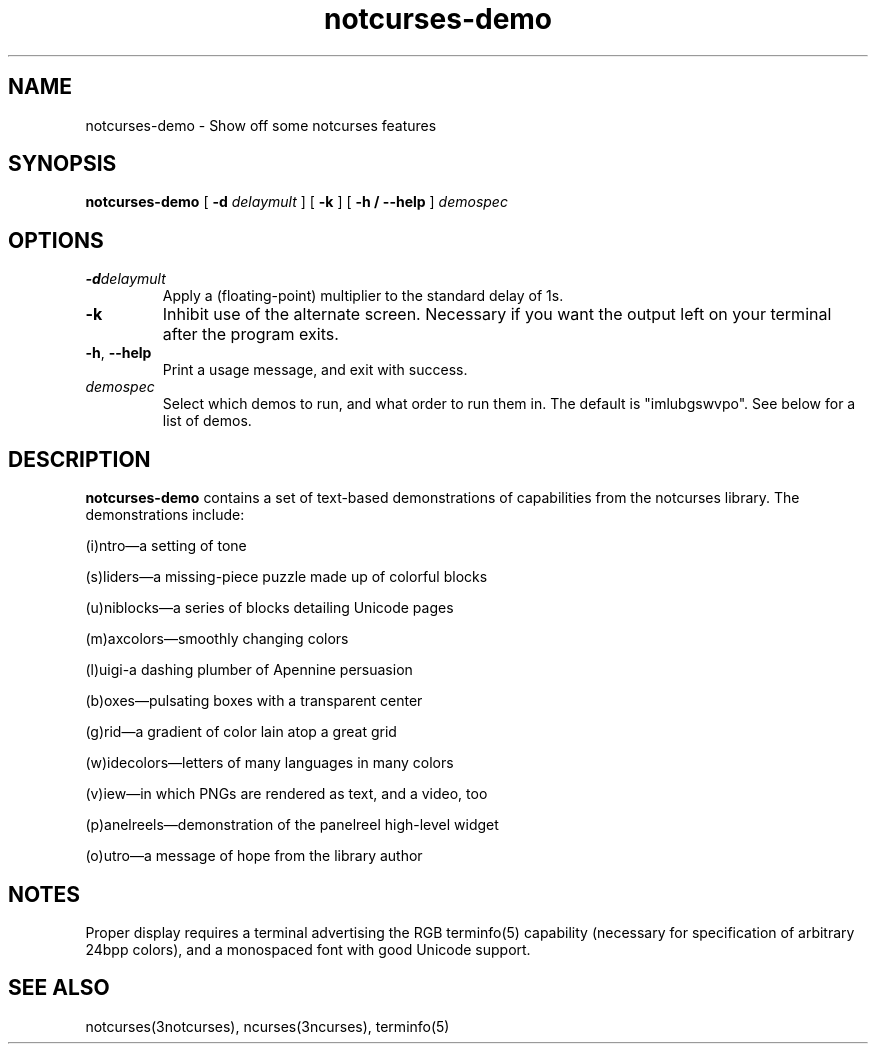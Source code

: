 .TH notcurses-demo 1 "2019-12-05"
.SH NAME
notcurses-demo \- Show off some notcurses features
.SH SYNOPSIS
.B notcurses-demo
[ \fB\-d \fIdelaymult \fR]
[ \fB\-k \fR]
[ \fB\-h / \fB\-\-help \fR]
.IR demospec
.SH OPTIONS
.TP
.BR \-d \fIdelaymult\fR
Apply a (floating-point) multiplier to the standard delay of 1s.
.TP
.BR \-k
Inhibit use of the alternate screen. Necessary if you want the output left
on your terminal after the program exits.
.TP
.BR \-h ", " \-\-help
Print a usage message, and exit with success.
.TP
.IR demospec
Select which demos to run, and what order to run them in. The default is "imlubgswvpo". See below for a list of demos.
.SH DESCRIPTION
.B notcurses-demo
contains a set of text-based demonstrations of capabilities from the notcurses library. The demonstrations include:
.P
(i)ntro—a setting of tone
.P
(s)liders—a missing-piece puzzle made up of colorful blocks
.P
(u)niblocks—a series of blocks detailing Unicode pages
.P
(m)axcolors—smoothly changing colors
.P
(l)uigi-a dashing plumber of Apennine persuasion
.P
(b)oxes—pulsating boxes with a transparent center
.P
(g)rid—a gradient of color lain atop a great grid
.P
(w)idecolors—letters of many languages in many colors
.P
(v)iew—in which PNGs are rendered as text, and a video, too
.P
(p)anelreels—demonstration of the panelreel high-level widget
.P
(o)utro—a message of hope from the library author
.SH NOTES
Proper display requires a terminal advertising the RGB terminfo(5) capability (necessary for specification of arbitrary 24bpp colors), and a monospaced font with good Unicode support.
.SH SEE ALSO
notcurses(3notcurses), ncurses(3ncurses), terminfo(5)
